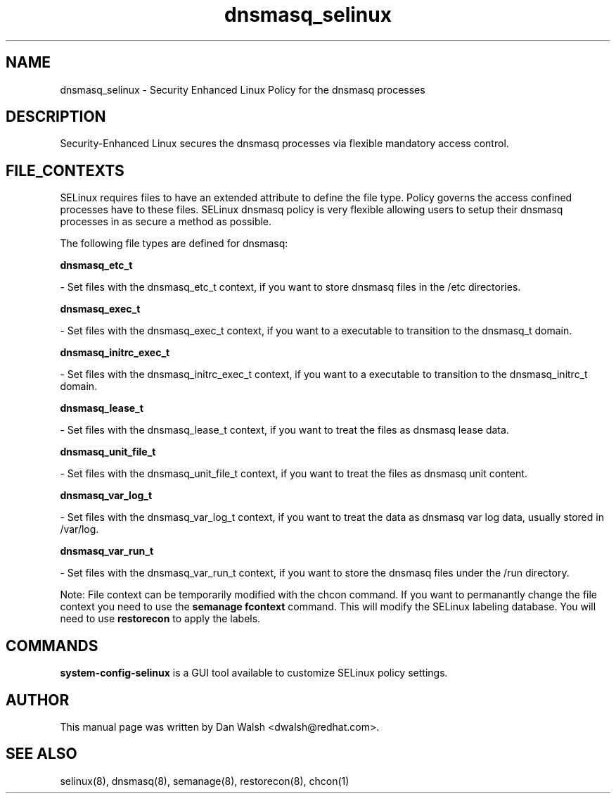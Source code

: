 .TH  "dnsmasq_selinux"  "8"  "16 Feb 2012" "dwalsh@redhat.com" "dnsmasq Selinux Policy documentation"
.SH "NAME"
dnsmasq_selinux \- Security Enhanced Linux Policy for the dnsmasq processes
.SH "DESCRIPTION"

Security-Enhanced Linux secures the dnsmasq processes via flexible mandatory access
control.  
.SH FILE_CONTEXTS
SELinux requires files to have an extended attribute to define the file type. 
Policy governs the access confined processes have to these files. 
SELinux dnsmasq policy is very flexible allowing users to setup their dnsmasq processes in as secure a method as possible.
.PP 
The following file types are defined for dnsmasq:


.EX
.B dnsmasq_etc_t 
.EE

- Set files with the dnsmasq_etc_t context, if you want to store dnsmasq files in the /etc directories.


.EX
.B dnsmasq_exec_t 
.EE

- Set files with the dnsmasq_exec_t context, if you want to a executable to transition to the dnsmasq_t domain.


.EX
.B dnsmasq_initrc_exec_t 
.EE

- Set files with the dnsmasq_initrc_exec_t context, if you want to a executable to transition to the dnsmasq_initrc_t domain.


.EX
.B dnsmasq_lease_t 
.EE

- Set files with the dnsmasq_lease_t context, if you want to treat the files as dnsmasq lease data.


.EX
.B dnsmasq_unit_file_t 
.EE

- Set files with the dnsmasq_unit_file_t context, if you want to treat the files as dnsmasq unit content.


.EX
.B dnsmasq_var_log_t 
.EE

- Set files with the dnsmasq_var_log_t context, if you want to treat the data as dnsmasq var log data, usually stored in /var/log.


.EX
.B dnsmasq_var_run_t 
.EE

- Set files with the dnsmasq_var_run_t context, if you want to store the dnsmasq files under the /run directory.

Note: File context can be temporarily modified with the chcon command.  If you want to permanantly change the file context you need to use the 
.B semanage fcontext 
command.  This will modify the SELinux labeling database.  You will need to use
.B restorecon
to apply the labels.

.SH "COMMANDS"

.PP
.B system-config-selinux 
is a GUI tool available to customize SELinux policy settings.

.SH AUTHOR	
This manual page was written by Dan Walsh <dwalsh@redhat.com>.

.SH "SEE ALSO"
selinux(8), dnsmasq(8), semanage(8), restorecon(8), chcon(1)